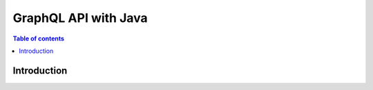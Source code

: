 .. meta::
   :description: Codegen for Hasura actions in Java
   :keywords: hasura, docs, actions, codegen, guide, java

.. _actions_codegen:

GraphQL API with Java
=====================

.. contents:: Table of contents
  :backlinks: none
  :depth: 1
  :local:

Introduction
------------
